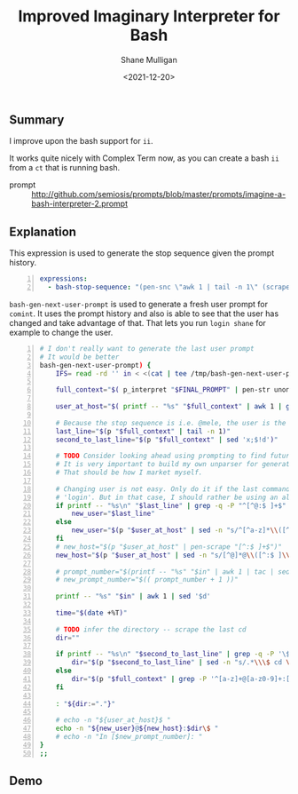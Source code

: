 #+LATEX_HEADER: \usepackage[margin=0.5in]{geometry}
#+OPTIONS: toc:nil

#+HUGO_BASE_DIR: /home/shane/dump/home/shane/notes/ws/blog/blog
#+HUGO_SECTION: ./posts

#+TITLE: Improved Imaginary Interpreter for Bash
#+DATE: <2021-12-20>
#+AUTHOR: Shane Mulligan
#+KEYWORDS: pen imaginary

** Summary
I improve upon the bash support for =ii=.

It works quite nicely with Complex Term now, as you can create a bash =ii= from a =ct= that is running bash.

+ prompt :: http://github.com/semiosis/prompts/blob/master/prompts/imagine-a-bash-interpreter-2.prompt

** Explanation
This expression is used to generate the stop
sequence given the prompt history.

#+BEGIN_SRC yaml -n :async :results verbatim code
  expressions:
    - bash-stop-sequence: "(pen-snc \"awk 1 | tail -n 1\" (scrape \"@[^$: ]+\" (scrape \"^[^@ ]+@[^$ ]+[:$]\" (pen-unonelineify-safe final-prompt))))"
#+END_SRC

=bash-gen-next-user-prompt= is used to generate a fresh user prompt for =comint=.
It uses the prompt history and also is able to see that the user has changed and take advantage of that.
That lets you run =login shane= for example to change the user.

#+BEGIN_SRC bash -n :i bash :async :results verbatim code
  # I don't really want to generate the last user prompt
  # It would be better
  bash-gen-next-user-prompt) {
      IFS= read -rd '' in < <(cat | tee /tmp/bash-gen-next-user-prompt);typeset -p in &>/dev/null
  
      full_context="$( p_interpret "$FINAL_PROMPT" | pen-str unonelineify-safe; printf -- "%s" "$in"; )"
  
      user_at_host="$( printf -- "%s" "$full_context" | awk 1 | grep -P "^[^@ ]+@[^:$ ]+[:$]" | pen-scrape "^[^@ ]+@[^:$ ]+" | tail -n 1)"
  
      # Because the stop sequence is i.e. @mele, the user is the last thing
      last_line="$(p "$full_context" | tail -n 1)"
      second_to_last_line="$(p "$full_context" | sed 'x;$!d')"
  
      # TODO Consider looking ahead using prompting to find future prompt generations
      # It is very important to build my own unparser for generating text using Codex, etc.
      # That should be how I market myself.
  
      # Changing user is not easy. Only do it if the last command was a
      # 'login'. But in that case, I should rather be using an alternative 'login' prompt
      if printf -- "%s\n" "$last_line" | grep -q -P "^[^@:$ ]+$" && printf -- "%s\n" "$second_to_last_line" | grep -qP "\\blogin\\b"; then
          new_user="$last_line"
      else
          new_user="$(p "$user_at_host" | sed -n "s/^[^a-z]*\\([^@ ]\\+\\)@.*/\\1/p")"
      fi
      # new_host="$(p "$user_at_host" | pen-scrape "[^:$ ]+$")"
      new_host="$(p "$user_at_host" | sed -n "s/[^@]*@\\([^:$ ]\\+$\\)/\\1/p")"
  
      # prompt_number="$(printf -- "%s" "$in" | awk 1 | tac | sed -n "/^Out\\[/{s/^Out\\[\\([0-9]*\\)\\]:.*/\\1/p;q}")"
      # new_prompt_number="$(( prompt_number + 1 ))"
  
      printf -- "%s" "$in" | awk 1 | sed '$d'
  
      time="$(date +%T)"
  
      # TODO infer the directory -- scrape the last cd
      dir=""
  
      if printf -- "%s\n" "$second_to_last_line" | grep -q -P '\$ cd [^;&]+$'; then
          dir="$(p "$second_to_last_line" | sed -n "s/.*\\\$ cd \\(.*\\).*/\\1/p")"
      else
          dir="$(p "$full_context" | grep -P '^[a-z]+@[a-z0-9]+:[^;&]+\$' | tail -n 1 | sed -n "s/.*:\\([^$]*\\)\\$.*/\\1/p")"
      fi
  
      : "${dir:="."}"
  
      # echo -n "${user_at_host}$ "
      echo -n "${new_user}@${new_host}:$dir\$ "
      # echo -n "In [$new_prompt_number]: "
  }
  ;;
#+END_SRC

** Demo
